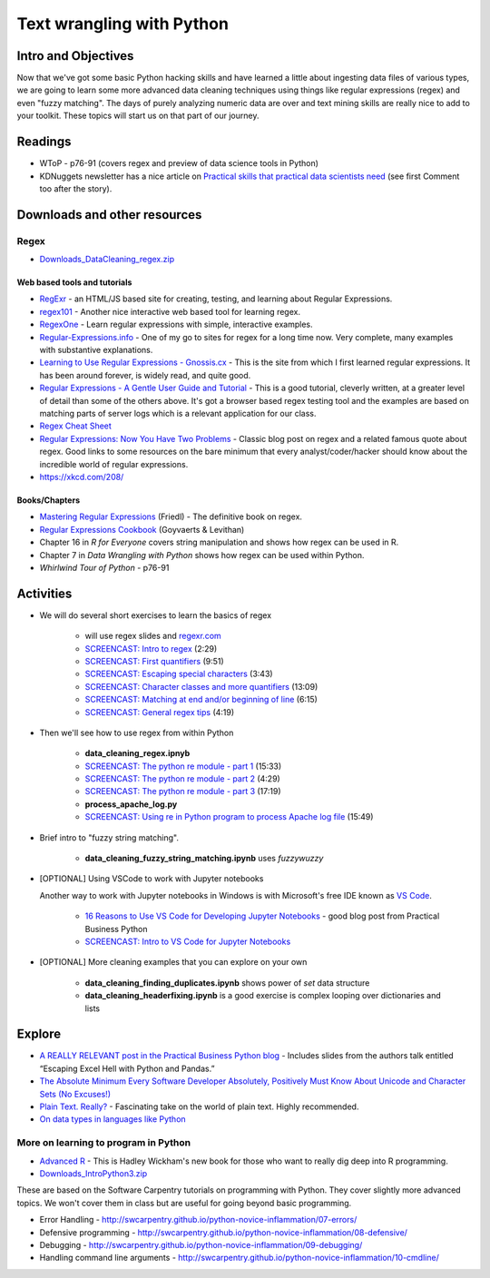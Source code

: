 *****************************************************
Text wrangling with Python
*****************************************************

Intro and Objectives
====================

Now that we've got some basic Python hacking skills and have learned a little about ingesting data files of various types, we are going to learn some more advanced data cleaning techniques using things like regular expressions (regex) and even "fuzzy matching". The days of purely analyzing numeric data are over and text mining skills are really nice to add to your toolkit. These topics will start us on that part of our journey.

   
Readings
========

* WToP - p76-91 (covers regex and preview of data science tools in Python)
* KDNuggets newsletter has a nice article on `Practical skills that practical data scientists need <http://www.kdnuggets.com/2016/05/practical-skills-practical-data-scientists-need.html>`_ (see first Comment too after the story).

Downloads and other resources
=============================

Regex
-----

* `Downloads_DataCleaning_regex.zip <https://drive.google.com/file/d/1iY_W38_8i1eeMFHsQ6GdNgNNlMLexkMC/view?usp=sharing>`_



Web based tools and tutorials
^^^^^^^^^^^^^^^^^^^^^^^^^^^^^

* `RegExr <http://regexr.com/>`_ - an HTML/JS based site for creating, testing, and learning about Regular Expressions.
* `regex101 <https://regex101.com/>`_ - Another nice interactive web based tool for learning regex.
* `RegexOne <http://regexone.com/>`_ - Learn regular expressions with simple, interactive examples.
* `Regular-Expressions.info <https://www.regular-expressions.info/tutorial.html>`_ - One of my go to sites for regex for a long time now. Very complete, many examples with substantive explanations.
* `Learning to Use Regular Expressions - Gnossis.cx <http://gnosis.cx/publish/programming/regular_expressions.html>`_ - This is the site from which I first learned regular expressions. It has been around forever, is widely read, and quite good.
* `Regular Expressions - A Gentle User Guide and Tutorial <http://regexone.com/>`_ - This is a good tutorial, cleverly written, at a greater level of detail than some of the others above. It's got a browser based regex testing tool and the examples are based on matching parts of server logs which is a  relevant application for our class.
* `Regex Cheat Sheet <http://www.cbs.dtu.dk/courses/27610/regular-expressions-cheat-sheet-v2.pdf>`_
* `Regular Expressions: Now You Have Two Problems <http://blog.codinghorror.com/regular-expressions-now-you-have-two-problems/>`_ - Classic blog post on regex and a related famous quote about regex. Good links to some resources on the bare minimum that every analyst/coder/hacker should know about the incredible world of regular expressions.
* https://xkcd.com/208/

Books/Chapters
^^^^^^^^^^^^^^^

* `Mastering Regular Expressions <http://shop.oreilly.com/product/9780596528126.do>`_ (Friedl) - The definitive book on regex. 
* `Regular Expressions Cookbook <http://shop.oreilly.com/product/0636920023630.do>`_ (Goyvaerts & Levithan)
* Chapter 16 in *R for Everyone* covers string manipulation and shows how regex can be used in R.
* Chapter 7 in *Data Wrangling with Python* shows how regex can be used within Python.
* *Whirlwind Tour of Python* - p76-91

Activities
================================

* We will do several short exercises to learn the basics of regex

    - will use regex slides and `regexr.com <https://regexr.com/>`_ 
    - `SCREENCAST: Intro to regex <https://youtu.be/UTUCD4vFkAk>`_ (2:29)
    - `SCREENCAST: First quantifiers <https://youtu.be/ojO_3kbq_Ok>`_ (9:51)
    - `SCREENCAST: Escaping special characters <https://youtu.be/Q5XAoZTgnUA>`_ (3:43)
    - `SCREENCAST: Character classes and more quantifiers <https://youtu.be/vZ_Hgzi4lCI>`_ (13:09)
    - `SCREENCAST: Matching at end and/or beginning of line <https://youtu.be/QYeQtyaMYIo>`_ (6:15)
    - `SCREENCAST: General regex tips <https://youtu.be/kT1qJ3F63cw>`_ (4:19)

* Then we'll see how to use regex from within Python

    - **data_cleaning_regex.ipnyb**
    - `SCREENCAST: The python re module - part 1 <https://youtu.be/q1DE4KCdQaU>`_ (15:33)
    - `SCREENCAST: The python re module - part 2 <https://youtu.be/xoJzqk2jFpQ>`_ (4:29)
    - `SCREENCAST: The python re module - part 3 <https://youtu.be/9H9b9XqrcY4>`_ (17:19)
    - **process_apache_log.py**
    - `SCREENCAST: Using re in Python program to process Apache log file <https://youtu.be/I8oFENLdvQE>`_ (15:49)
    
* Brief intro to "fuzzy string matching".

    - **data_cleaning_fuzzy_string_matching.ipynb** uses `fuzzywuzzy`

* [OPTIONAL] Using VSCode to work with Jupyter notebooks

  Another way to work with Jupyter notebooks in Windows is with Microsoft's free
  IDE known as `VS Code <https://code.visualstudio.com/>`_.
  
    - `16 Reasons to Use VS Code for Developing Jupyter Notebooks <https://pbpython.com/vscode-notebooks.html>`_ - good blog post from Practical Business Python
    - `SCREENCAST: Intro to VS Code for Jupyter Notebooks <https://youtu.be/VhcBhxIrWjk>`_
    
* [OPTIONAL] More cleaning examples that you can explore on your own

    - **data_cleaning_finding_duplicates.ipynb** shows power of `set` data structure
    - **data_cleaning_headerfixing.ipynb** is a good exercise is complex looping over dictionaries and lists



Explore
=======

* `A REALLY RELEVANT post in the Practical Business Python blog <http://pbpython.com/case-studies.html>`_ - Includes slides from the authors talk entitled  “Escaping Excel Hell with Python and Pandas.”
* `The Absolute Minimum Every Software Developer Absolutely, Positively Must Know About Unicode and Character Sets (No Excuses!) <http://www.joelonsoftware.com/articles/Unicode.html>`_
* `Plain Text. Really? <https://www.youtube.com/watch?v=_mZBa3sqTrI>`_ - Fascinating take on the world of plain text. Highly recommended.
* `On data types in languages like Python <https://xkcd.com/1537/>`_

More on learning to program in Python
-------------------------------------

* `Advanced R <http://adv-r.had.co.nz/>`_ - This is Hadley Wickham's new book for those who want to really dig deep into R programming. 

* `Downloads_IntroPython3.zip <https://drive.google.com/file/d/1ZjMWaInh4LSaSQg1jvveAQAlU7yFOKCa/view?usp=sharing>`_

These are based on the Software Carpentry tutorials on programming with Python. They cover slightly more advanced topics. We won't cover them in class but are useful for going beyond basic programming.

* Error Handling - http://swcarpentry.github.io/python-novice-inflammation/07-errors/
* Defensive programming - http://swcarpentry.github.io/python-novice-inflammation/08-defensive/
* Debugging - http://swcarpentry.github.io/python-novice-inflammation/09-debugging/
* Handling command line arguments - http://swcarpentry.github.io/python-novice-inflammation/10-cmdline/

